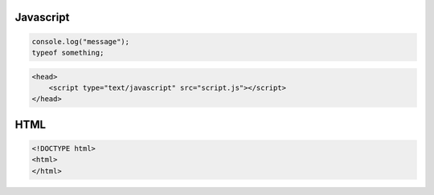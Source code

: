 .. _javascript

==========
Javascript
==========

.. code-block:: JavaScript

    console.log("message");
    typeof something;

.. code-block:: JavaScript

    <head>
        <script type="text/javascript" src="script.js"></script>
    </head>


====
HTML
====

.. code-block:: HTML

    <!DOCTYPE html>
    <html>
    </html>
